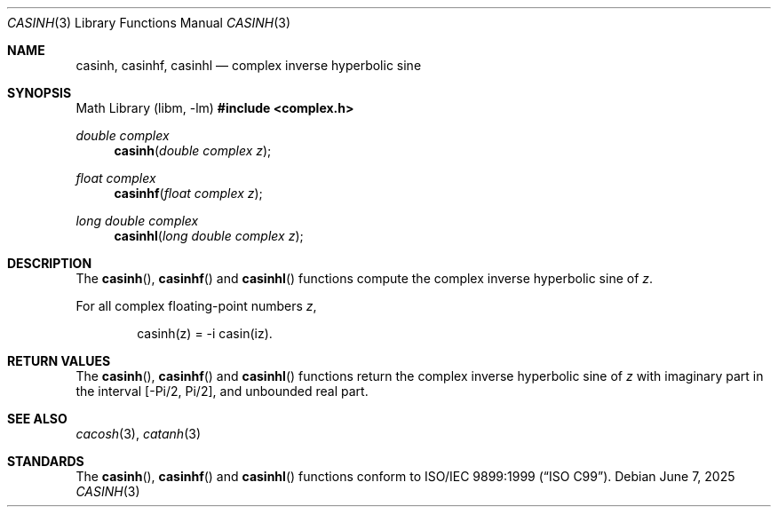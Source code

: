 .\"	$OpenBSD: casinh.3,v 1.3 2025/06/07 10:33:06 schwarze Exp $
.\"
.\" Copyright (c) 2011 Martynas Venckus <martynas@openbsd.org>
.\"
.\" Permission to use, copy, modify, and distribute this software for any
.\" purpose with or without fee is hereby granted, provided that the above
.\" copyright notice and this permission notice appear in all copies.
.\"
.\" THE SOFTWARE IS PROVIDED "AS IS" AND THE AUTHOR DISCLAIMS ALL WARRANTIES
.\" WITH REGARD TO THIS SOFTWARE INCLUDING ALL IMPLIED WARRANTIES OF
.\" MERCHANTABILITY AND FITNESS. IN NO EVENT SHALL THE AUTHOR BE LIABLE FOR
.\" ANY SPECIAL, DIRECT, INDIRECT, OR CONSEQUENTIAL DAMAGES OR ANY DAMAGES
.\" WHATSOEVER RESULTING FROM LOSS OF USE, DATA OR PROFITS, WHETHER IN AN
.\" ACTION OF CONTRACT, NEGLIGENCE OR OTHER TORTIOUS ACTION, ARISING OUT OF
.\" OR IN CONNECTION WITH THE USE OR PERFORMANCE OF THIS SOFTWARE.
.\"
.Dd $Mdocdate: June 7 2025 $
.Dt CASINH 3
.Os
.Sh NAME
.Nm casinh ,
.Nm casinhf ,
.Nm casinhl
.Nd complex inverse hyperbolic sine
.Sh SYNOPSIS
.Lb libm
.In complex.h
.Ft double complex
.Fn casinh "double complex z"
.Ft float complex
.Fn casinhf "float complex z"
.Ft long double complex
.Fn casinhl "long double complex z"
.Sh DESCRIPTION
The
.Fn casinh ,
.Fn casinhf
and
.Fn casinhl
functions compute the complex inverse hyperbolic sine of
.Fa z .
.Pp
For all complex floating-point numbers
.Fa z ,
.Bd -literal -offset indent
casinh(z) = -i casin(iz).
.Ed
.Sh RETURN VALUES
The
.Fn casinh ,
.Fn casinhf
and
.Fn casinhl
functions return the complex inverse hyperbolic sine of
.Fa z
with imaginary part in the interval
.Bq -Pi/2, Pi/2 ,
and unbounded real part.
.Sh SEE ALSO
.Xr cacosh 3 ,
.Xr catanh 3
.Sh STANDARDS
The
.Fn casinh ,
.Fn casinhf
and
.Fn casinhl
functions conform to
.St -isoC-99 .
